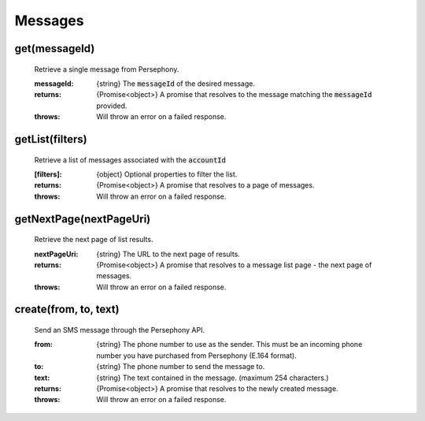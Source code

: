 Messages
==========


get(messageId)
^^^^^^^^^^^^^^^

    Retrieve a single message from Persephony.

    :messageId: {string} The :code:`messageId` of the desired message.

    :returns: {Promise<object>} A promise that resolves to the message matching the :code:`messageId` provided.
    :throws: Will throw an error on a failed response.

getList(filters)
^^^^^^^^^^^^^^^^^^

    Retrieve a list of messages associated with the :code:`accountId`

    :[filters]: {object} Optional properties to filter the list.

    :returns: {Promise<object>} A promise that resolves to a page of messages.
    :throws: Will throw an error on a failed response.

getNextPage(nextPageUri)
^^^^^^^^^^^^^^^^^^^^^^^^^

    Retrieve the next page of list results.

    :nextPageUri: {string} The URL to the next page of results.

    :returns: {Promise<object>} A promise that resolves to a message list page - the next page of messages.
    :throws: Will throw an error on a failed response.

create(from, to, text)
^^^^^^^^^^^^^^^^^^^^^^^

    Send an SMS message through the Persephony API.

    :from: {string} The phone number to use as the sender. This must be an incoming phone number you have purchased from Persephony (E.164 format).
    :to: {string} The phone number to send the message to.
    :text: {string} The text contained in the message. (maximum 254 characters.)

    :returns: {Promise<object>} A promise that resolves to the newly created message.
    :throws: Will throw an error on a failed response.